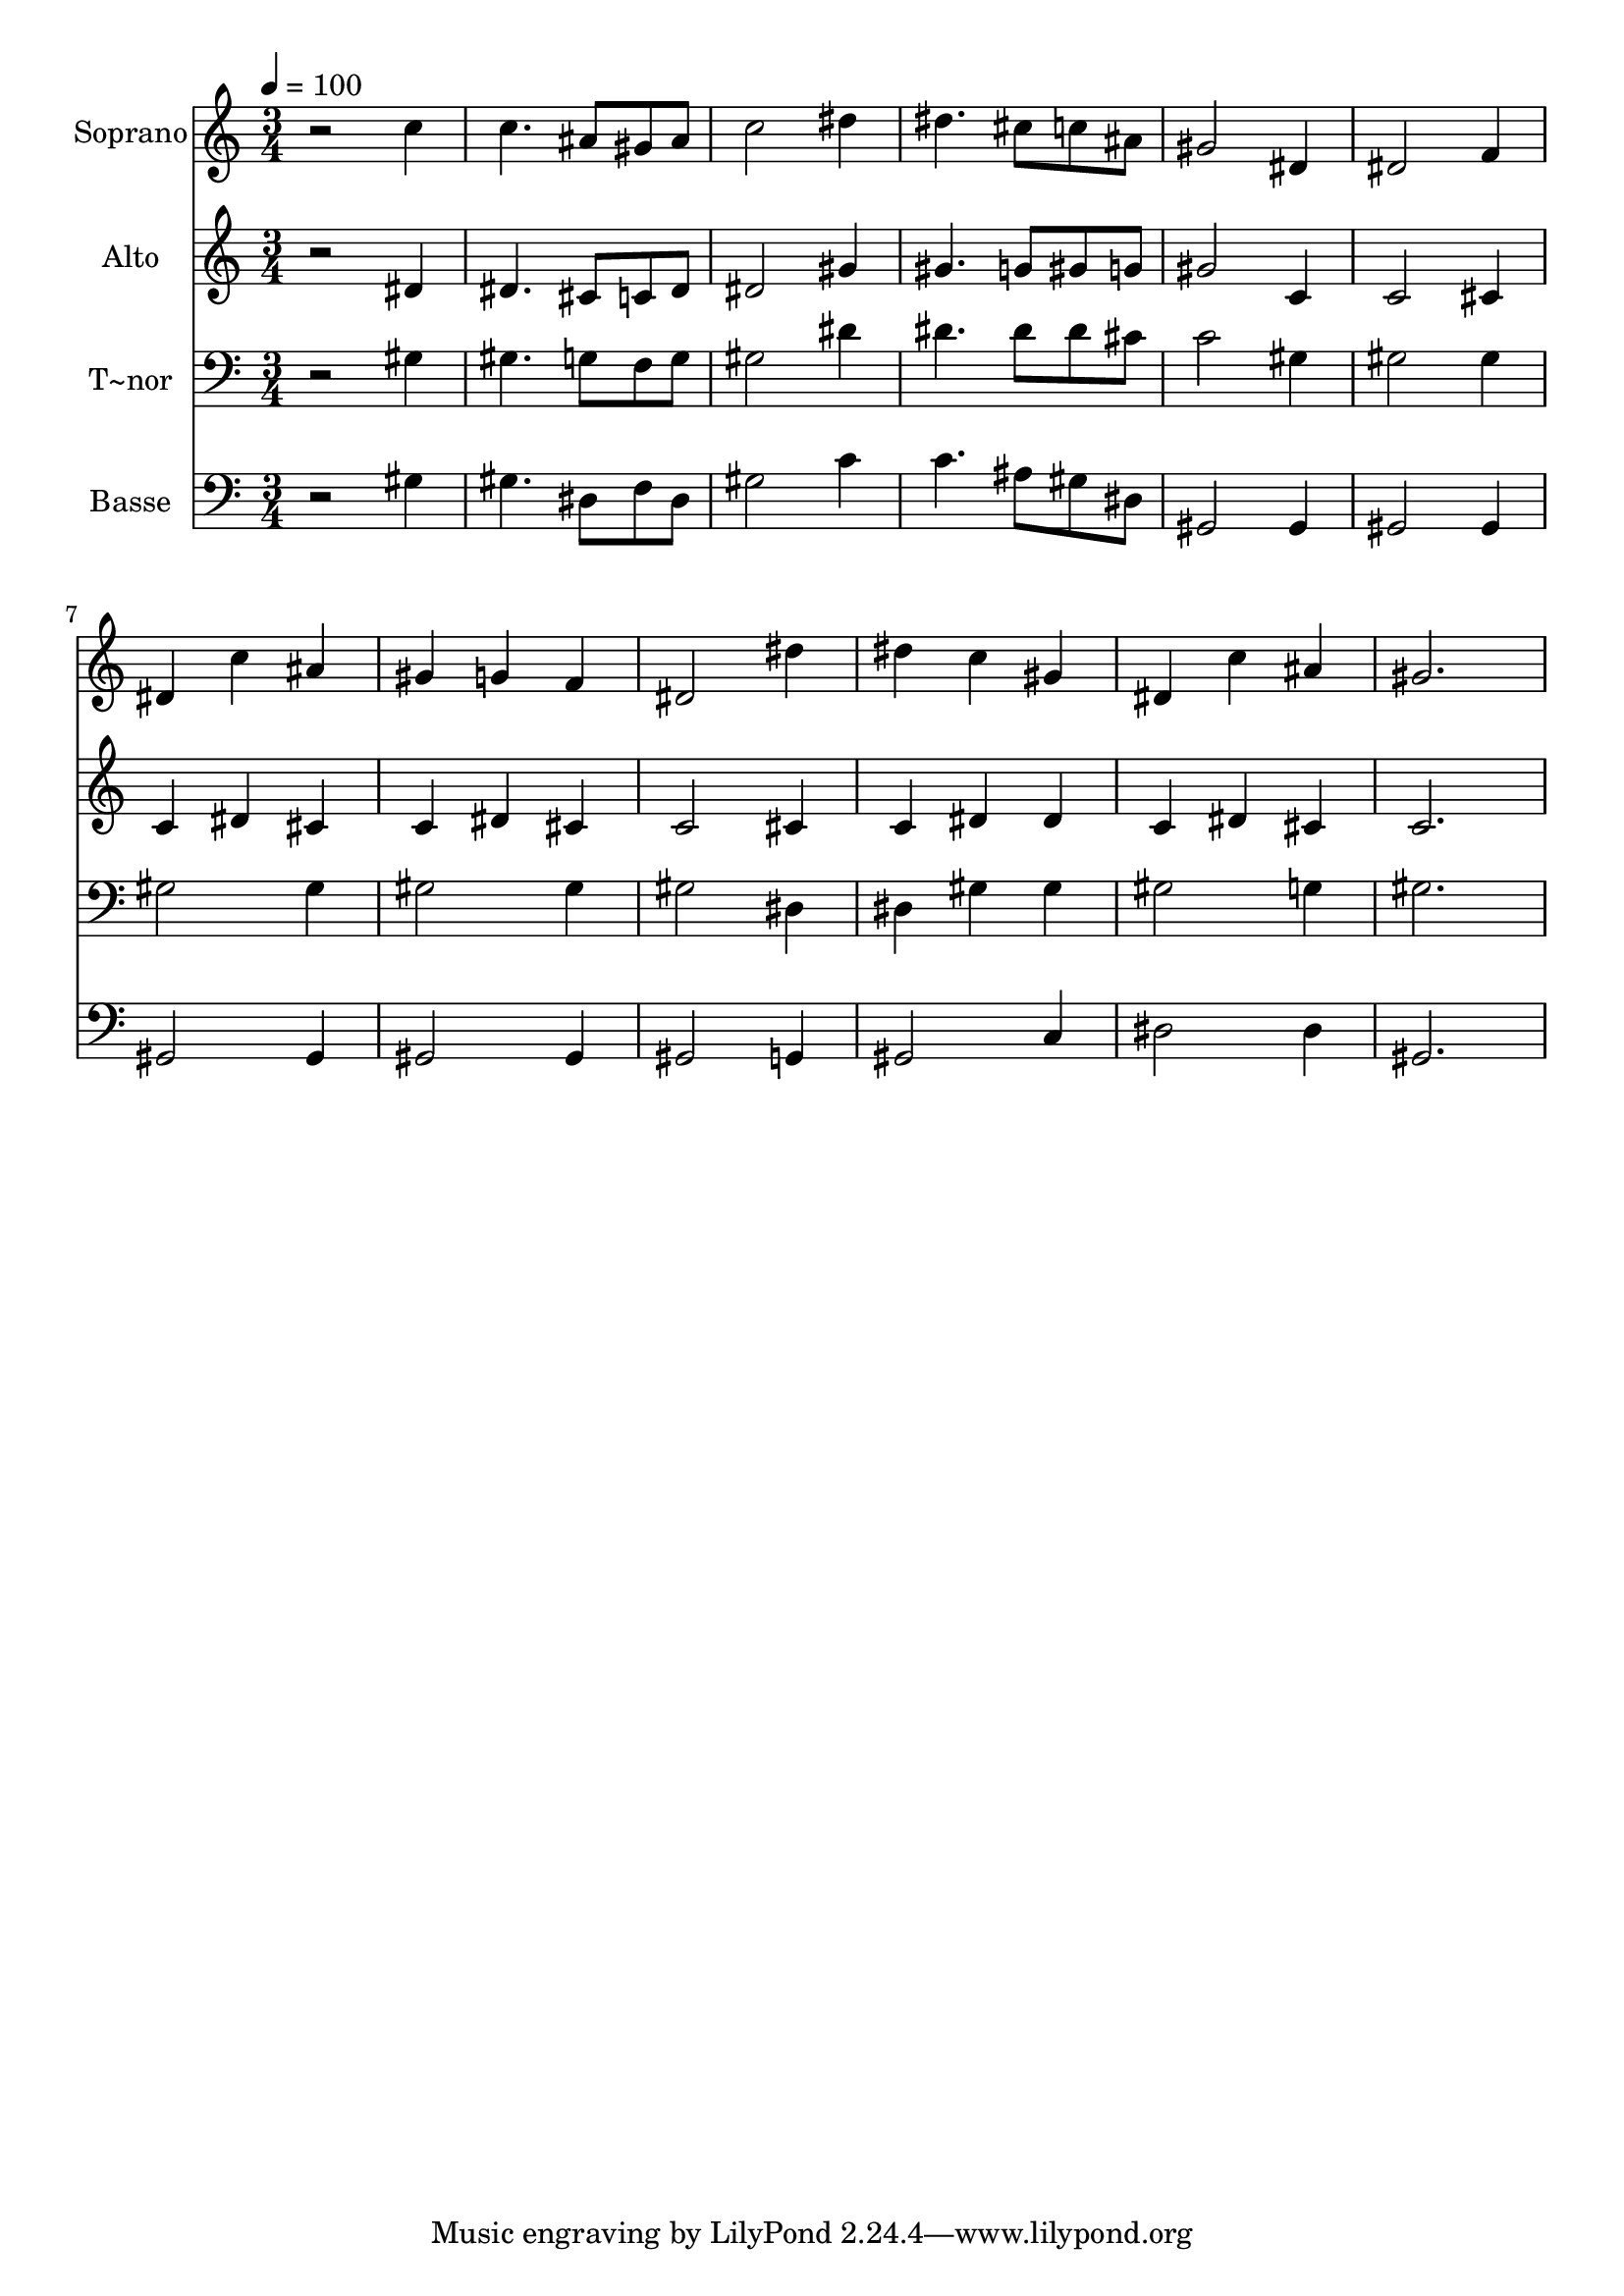 % Lily was here -- automatically converted by /usr/bin/midi2ly from 174.mid
\version "2.14.0"

\layout {
  \context {
    \Voice
    \remove "Note_heads_engraver"
    \consists "Completion_heads_engraver"
    \remove "Rest_engraver"
    \consists "Completion_rest_engraver"
  }
}

trackAchannelA = {
  
  \time 3/4 
  
  \tempo 4 = 100 
  
}

trackA = <<
  \context Voice = voiceA \trackAchannelA
>>


trackBchannelA = {
  
  \set Staff.instrumentName = "Soprano"
  
}

trackBchannelB = \relative c {
  r2 c''4 
  | % 2
  c4. ais8 gis ais 
  | % 3
  c2 dis4 
  | % 4
  dis4. cis8 c ais 
  | % 5
  gis2 dis4 
  | % 6
  dis2 f4 
  | % 7
  dis c' ais 
  | % 8
  gis g f 
  | % 9
  dis2 dis'4 
  | % 10
  dis c gis 
  | % 11
  dis c' ais 
  | % 12
  gis2. 
  | % 13
  
}

trackB = <<
  \context Voice = voiceA \trackBchannelA
  \context Voice = voiceB \trackBchannelB
>>


trackCchannelA = {
  
  \set Staff.instrumentName = "Alto"
  
}

trackCchannelC = \relative c {
  r2 dis'4 
  | % 2
  dis4. cis8 c dis 
  | % 3
  dis2 gis4 
  | % 4
  gis4. g8 gis g 
  | % 5
  gis2 c,4 
  | % 6
  c2 cis4 
  | % 7
  c dis cis 
  | % 8
  c dis cis 
  | % 9
  c2 cis4 
  | % 10
  c dis dis 
  | % 11
  c dis cis 
  | % 12
  c2. 
  | % 13
  
}

trackC = <<
  \context Voice = voiceA \trackCchannelA
  \context Voice = voiceB \trackCchannelC
>>


trackDchannelA = {
  
  \set Staff.instrumentName = "T~nor"
  
}

trackDchannelC = \relative c {
  r2 gis'4 
  | % 2
  gis4. g8 f g 
  | % 3
  gis2 dis'4 
  | % 4
  dis4. dis8 dis cis 
  | % 5
  c2 gis4 
  | % 6
  gis2 gis4 
  | % 7
  gis2 gis4 
  | % 8
  gis2 gis4 
  | % 9
  gis2 dis4 
  | % 10
  dis gis gis 
  | % 11
  gis2 g4 
  | % 12
  gis2. 
  | % 13
  
}

trackD = <<

  \clef bass
  
  \context Voice = voiceA \trackDchannelA
  \context Voice = voiceB \trackDchannelC
>>


trackEchannelA = {
  
  \set Staff.instrumentName = "Basse"
  
}

trackEchannelC = \relative c {
  r2 gis'4 
  | % 2
  gis4. dis8 f dis 
  | % 3
  gis2 c4 
  | % 4
  c4. ais8 gis dis 
  | % 5
  gis,2 gis4 
  | % 6
  gis2 gis4 
  | % 7
  gis2 gis4 
  | % 8
  gis2 gis4 
  | % 9
  gis2 g4 
  | % 10
  gis2 c4 
  | % 11
  dis2 dis4 
  | % 12
  gis,2. 
  | % 13
  
}

trackE = <<

  \clef bass
  
  \context Voice = voiceA \trackEchannelA
  \context Voice = voiceB \trackEchannelC
>>


\score {
  <<
    \context Staff=trackB \trackA
    \context Staff=trackB \trackB
    \context Staff=trackC \trackA
    \context Staff=trackC \trackC
    \context Staff=trackD \trackA
    \context Staff=trackD \trackD
    \context Staff=trackE \trackA
    \context Staff=trackE \trackE
  >>
  \layout {}
  \midi {}
}
